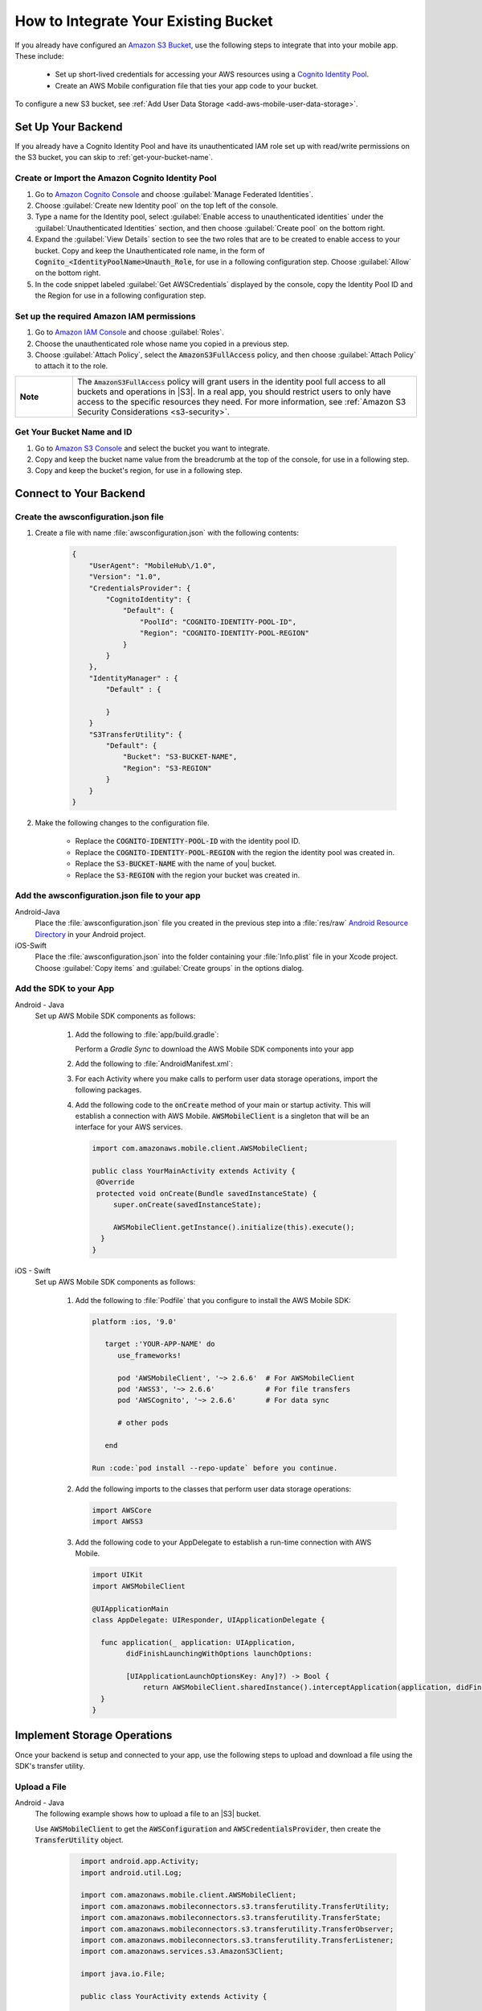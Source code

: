 .. _how-to-integrate-an-existing-bucket:

#####################################
How to Integrate Your Existing Bucket
#####################################

.. _native-integrate-exisitng-bucket:

If you already have configured an `Amazon S3 Bucket <http://docs.aws.amazon.com/cognito/latest/developerguide/identity-pools.html>`_, use the following steps to integrate that into your mobile app. These include:

    * Set up short-lived credentials for accessing your AWS resources using a `Cognito Identity Pool <http://docs.aws.amazon.com/cognito/latest/developerguide/identity-pools.html>`_.

    * Create an AWS Mobile configuration file that ties your app code to your bucket.

To configure a new S3 bucket, see :ref:`Add User Data Storage <add-aws-mobile-user-data-storage>`.

Set Up Your Backend
===================

If you already have a Cognito Identity Pool and have its unauthenticated IAM role set up with read/write permissions on the S3 bucket, you can skip to :ref:`get-your-bucket-name`.

Create or Import the Amazon Cognito Identity Pool
--------------------------------------------------

#. Go to `Amazon Cognito Console <https://console.aws.amazon.com/cognito>`_ and choose :guilabel:`Manage Federated Identities`.

#. Choose :guilabel:`Create new Identity pool` on the top left of the console.

#. Type a name for the Identity pool, select :guilabel:`Enable access to unauthenticated identities` under the :guilabel:`Unauthenticated Identities` section, and then choose :guilabel:`Create pool` on the bottom right.

#. Expand the :guilabel:`View Details` section to see the two roles that are to be created to enable access to your bucket. Copy and keep the Unauthenticated role name, in the form of :code:`Cognito_<IdentityPoolName>Unauth_Role`, for use in a following configuration step. Choose  :guilabel:`Allow` on the bottom right.

#. In the code snippet labeled :guilabel:`Get AWSCredentials` displayed by the console, copy the Identity Pool ID and the Region for use in a following configuration step.

Set up the required Amazon IAM permissions
-------------------------------------------

#. Go to `Amazon IAM Console <https://console.aws.amazon.com/iam/home>`_ and choose :guilabel:`Roles`.

#. Choose the unauthenticated role whose name you copied in a previous step.

#. Choose :guilabel:`Attach Policy`, select the :code:`AmazonS3FullAccess` policy, and then choose :guilabel:`Attach Policy` to attach it to the role.

.. list-table::
   :widths: 1 6

   * - **Note**

     - The :code:`AmazonS3FullAccess` policy will grant users in the identity pool full access to all buckets and operations in |S3|. In a real app, you should restrict users to only have access to the specific resources they need. For more information, see :ref:`Amazon S3 Security Considerations <s3-security>`.

.. _get-your-bucket-name:

Get Your Bucket Name and ID
---------------------------

#. Go to `Amazon S3 Console <https://console.aws.amazon.com/s3/home>`_ and select the bucket you want to integrate.

#. Copy and keep the bucket name value from the breadcrumb at the top of the console, for use in a following step.

#. Copy and keep the bucket's region, for use in a following step.

.. _how-to-storage-connect-to-your-backend:

Connect to Your Backend
=======================

Create the awsconfiguration.json file
-------------------------------------

#. Create a file with name :file:`awsconfiguration.json` with the following contents:

	.. code-block:: json

		{
		    "UserAgent": "MobileHub\/1.0",
		    "Version": "1.0",
		    "CredentialsProvider": {
		        "CognitoIdentity": {
		            "Default": {
		                "PoolId": "COGNITO-IDENTITY-POOL-ID",
		                "Region": "COGNITO-IDENTITY-POOL-REGION"
		            }
		        }
		    },
		    "IdentityManager" : {
		    	"Default" : {

		    	}
		    }
		    "S3TransferUtility": {
		        "Default": {
		            "Bucket": "S3-BUCKET-NAME",
		            "Region": "S3-REGION"
		        }
		    }
		}

#. Make the following changes to the configuration file.

    * Replace the :code:`COGNITO-IDENTITY-POOL-ID` with the identity pool ID.

    * Replace the :code:`COGNITO-IDENTITY-POOL-REGION` with the region the identity pool was created in.

    * Replace the :code:`S3-BUCKET-NAME` with the name of you| bucket.

    * Replace the :code:`S3-REGION` with the region your bucket was created in.


Add the awsconfiguration.json file to your app
-----------------------------------------------

.. container:: option

    Android-Java
    	Place the :file:`awsconfiguration.json` file you created in the previous step into a :file:`res/raw` `Android Resource Directory <https://developer.android.com/studio/write/add-resources.html>`_ in your Android project.

    iOS-Swift
    	Place the :file:`awsconfiguration.json` into the folder containing your :file:`Info.plist` file in your Xcode project. Choose :guilabel:`Copy items` and :guilabel:`Create groups` in the options dialog.


Add the SDK to your App
-----------------------

.. container:: option

   Android - Java
      Set up AWS Mobile SDK components as follows:

         #. Add the following to :file:`app/build.gradle`:

            .. code-block:: none
               :emphasize-lines: 1-3

               dependencies {
                  compile ('com.amazonaws:aws-android-sdk-mobile-client:2.6.+@aar') { transitive = true; }
                  compile 'com.amazonaws:aws-android-sdk-s3:2.6.+'
                  compile 'com.amazonaws:aws-android-sdk-cognito:2.6.+'
               }

            Perform a `Gradle Sync` to download the AWS Mobile SDK components into your app

         #. Add the following to :file:`AndroidManifest.xml`:

            .. code-block:: xml
               :emphasize-lines: 1,7

               <uses-permission android:name="android.permission.WRITE_EXTERNAL_STORAGE" />

               <application ... >

                  <!- . . . ->

                  <service android:name="com.amazonaws.mobileconnectors.s3.transferutility.TransferService" android:enabled="true" />

                  <!- . . . ->

               </application>

         #. For each Activity where you make calls to perform user data storage operations, import the
            following packages.

            .. code-block:: none
               :emphasize-lines: 1-2

               import com.amazonaws.mobile.config.AWSConfiguration;
               import com.amazonaws.mobileconnectors.s3.transferutility.*;

         #. Add the following code to the :code:`onCreate` method of your main or startup activity. This will establish a connection with AWS Mobile. :code:`AWSMobileClient` is a singleton that will be an interface for your AWS services.

            .. code-block:: java

              import com.amazonaws.mobile.client.AWSMobileClient;

              public class YourMainActivity extends Activity {
               @Override
               protected void onCreate(Bundle savedInstanceState) {
                   super.onCreate(savedInstanceState);

                   AWSMobileClient.getInstance().initialize(this).execute();
                }
              }


   iOS - Swift
      Set up AWS Mobile SDK components as follows:

         #. Add the following to :file:`Podfile` that you configure to install the AWS Mobile SDK:

            .. code-block:: swift

               platform :ios, '9.0'

                  target :'YOUR-APP-NAME' do
                     use_frameworks!

                     pod 'AWSMobileClient', '~> 2.6.6'  # For AWSMobileClient
                     pod 'AWSS3', '~> 2.6.6'            # For file transfers
                     pod 'AWSCognito', '~> 2.6.6'       # For data sync

                     # other pods

                  end

               Run :code:`pod install --repo-update` before you continue.

         #. Add the following imports to the classes that perform user data storage operations:

            .. code-block:: none

               import AWSCore
               import AWSS3

         #. Add the following code to your AppDelegate to establish a run-time connection with AWS Mobile.

            .. code-block:: swift

               import UIKit
               import AWSMobileClient

               @UIApplicationMain
               class AppDelegate: UIResponder, UIApplicationDelegate {

                 func application(_ application: UIApplication,
                       didFinishLaunchingWithOptions launchOptions:

                       [UIApplicationLaunchOptionsKey: Any]?) -> Bool {
                           return AWSMobileClient.sharedInstance().interceptApplication(application, didFinishLaunchingWithOptions: launchOptions)
                 }
               }



Implement Storage Operations
============================

Once your backend is setup and connected to your app, use the following steps to upload and download a file using the SDK's transfer utility.

.. _native-how-to-integrate-add-aws-user-data-storage-upload:

Upload a File
-------------

.. container:: option

   Android - Java
     The following example shows how to upload a file to an |S3| bucket.

     Use :code:`AWSMobileClient` to get the :code:`AWSConfiguration` and :code:`AWSCredentialsProvider`, then create the :code:`TransferUtility` object.

       .. code-block:: java

            import android.app.Activity;
            import android.util.Log;

            import com.amazonaws.mobile.client.AWSMobileClient;
            import com.amazonaws.mobileconnectors.s3.transferutility.TransferUtility;
            import com.amazonaws.mobileconnectors.s3.transferutility.TransferState;
            import com.amazonaws.mobileconnectors.s3.transferutility.TransferObserver;
            import com.amazonaws.mobileconnectors.s3.transferutility.TransferListener;
            import com.amazonaws.services.s3.AmazonS3Client;

            import java.io.File;

            public class YourActivity extends Activity {

                public void uploadData() {

                  // Initialize AWSMobileClient if not initialized upon the app startup.
                  // AWSMobileClient.getInstance().initialize(this).execute();

                  TransferUtility transferUtility =
                        TransferUtility.builder()
                              .context(getApplicationContext())
                              .awsConfiguration(AWSMobileClient.getInstance().getConfiguration())
                              .s3Client(new AmazonS3Client(AWSMobileClient.getInstance().getCredentialsProvider()))
                              .build();

                  TransferObserver uploadObserver =
                        transferUtility.upload(
                              "s3Folder/s3Key.txt",
                              new File("/path/to/file/localFile.txt"));

                  uploadObserver.setTransferListener(new TransferListener() {

                     @Override
                     public void onStateChanged(int id, TransferState state) {
                        if (TransferState.COMPLETED == state) {
                           // Handle a completed upload.
                        }
                     }

                     @Override
                     public void onProgressChanged(int id, long bytesCurrent, long bytesTotal) {
                           float percentDonef = ((float)bytesCurrent/(float)bytesTotal) * 100;
                           int percentDone = (int)percentDonef;

                           Log.d("MainActivity", "   ID:" + id + "   bytesCurrent: " + bytesCurrent + "   bytesTotal: " + bytesTotal + " " + percentDone + "%");
                     }

                     @Override
                     public void onError(int id, Exception ex) {
                        // Handle errors
                     }

                  });

                  // If your upload does not trigger the onStateChanged method inside your
                  // TransferListener, you can directly check the transfer state as shown here.
                  if (TransferState.COMPLETED == uploadObserver.getState()) {
                     // Handle a completed upload.
                  }
              }
          }


   iOS - Swift
     The following example shows how to upload a file to an |S3| bucket.

       .. code-block:: swift

          func uploadData() {

             let data: Data = Data() // Data to be uploaded

             let expression = AWSS3TransferUtilityUploadExpression()
                expression.progressBlock = {(task, progress) in
                   DispatchQueue.main.async(execute: {
                     // Do something e.g. Update a progress bar.
                  })
             }

             var completionHandler: AWSS3TransferUtilityUploadCompletionHandlerBlock?
             completionHandler = { (task, error) -> Void in
                DispatchQueue.main.async(execute: {
                   // Do something e.g. Alert a user for transfer completion.
                   // On failed uploads, `error` contains the error object.
                })
             }

             let transferUtility = AWSS3TransferUtility.default()

             transferUtility.uploadData(data,
                  bucket: "YourBucket",
                  key: "YourFileName",
                  contentType: "text/plain",
                  expression: expression,
                  completionHandler: completionHandler).continueWith {
                     (task) -> AnyObject! in
                         if let error = task.error {
                            print("Error: \(error.localizedDescription)")
                         }

                         if let _ = task.result {
                            // Do something with uploadTask.
                         }
                         return nil;
                 }
          }

.. _native-how-to-integrate-add-aws-user-data-storage-download:

Download a File
---------------

.. container:: option

   Android - Java
     The following example shows how to download a file from an |S3| bucket. We use :code:`AWSMobileClient` to get the :code:`AWSConfiguration` and :code:`AWSCredentialsProvider` to create the :code:`TransferUtility` object.

       .. code-block:: java

          import android.app.Activity;
          import android.util.Log;

          import com.amazonaws.mobile.client.AWSMobileClient;
          import com.amazonaws.mobileconnectors.s3.transferutility.TransferUtility;
          import com.amazonaws.mobileconnectors.s3.transferutility.TransferState;
          import com.amazonaws.mobileconnectors.s3.transferutility.TransferObserver;
          import com.amazonaws.mobileconnectors.s3.transferutility.TransferListener;
          import com.amazonaws.services.s3.AmazonS3Client;

          import java.io.File;

          public class YourActivity extends Activity {

               public void downloadData() {

                  // Initialize AWSMobileClient if not initialized upon the app startup.
                  // AWSMobileClient.getInstance().initialize(this).execute();

                  TransferUtility transferUtility =
                        TransferUtility.builder()
                              .context(getApplicationContext())
                              .awsConfiguration(AWSMobileClient.getInstance().getConfiguration())
                              .s3Client(new AmazonS3Client(AWSMobileClient.getInstance().getCredentialsProvider()))
                              .build();

                  TransferObserver downloadObserver =
                        transferUtility.download(
                              "s3Folder/s3Key.txt",
                              new File("/path/to/file/localFile.txt"));
                  downloadObserver.setTransferListener(new TransferListener() {

                     @Override
                     public void onStateChanged(int id, TransferState state) {
                        if (TransferState.COMPLETED == state) {
                           // Handle a completed upload.
                        }
                     }

                     @Override
                     public void onProgressChanged(int id, long bytesCurrent, long bytesTotal) {
                           float percentDonef = ((float)bytesCurrent/(float)bytesTotal) * 100;
                           int percentDone = (int)percentDonef;

                           Log.d("MainActivity", "   ID:" + id + "   bytesCurrent: " + bytesCurrent + "   bytesTotal: " + bytesTotal + " " + percentDone + "%");
                     }

                     @Override
                     public void onError(int id, Exception ex) {
                        // Handle errors
                     }

                  });
             }
          }


   iOS - Swift
     The following example shows how to download a file from an |S3| bucket.

       .. code-block:: swift

          func downloadData() {
             let expression = AWSS3TransferUtilityDownloadExpression()
             expression.progressBlock = {(task, progress) in DispatchQueue.main.async(execute: {
                // Do something e.g. Update a progress bar.
                })
             }

             var completionHandler: AWSS3TransferUtilityDownloadCompletionHandlerBlock?
             completionHandler = { (task, URL, data, error) -> Void in
                DispatchQueue.main.async(execute: {
                // Do something e.g. Alert a user for transfer completion.
                // On failed downloads, `error` contains the error object.
                })
             }

             let transferUtility = AWSS3TransferUtility.default()
             transferUtility.downloadData(
                   fromBucket: "YourBucket",
                   key: "YourFileName",
                   expression: expression,
                   completionHandler: completionHandler
                   ).continueWith {
                      (task) -> AnyObject! in if let error = task.error {
                         print("Error: \(error.localizedDescription)")
                      }

                      if let _ = task.result {
                        // Do something with downloadTask.

                      }
                      return nil;
                  }
          }


Next Steps
==========

* For further information about TransferUtility capabilities, see :ref:`how-to-transfer-files-with-transfer-utility`.

* For sample apps that demonstrate TransferUtility capabilities, see `Android S3 TransferUtility Sample <https://github.com/awslabs/aws-sdk-android-samples/tree/master/S3TransferUtilitySample>`_ and `iOS S3 TransferUtility Sample <https://github.com/awslabs/aws-sdk-ios-samples/tree/master/S3TransferUtility-Sample>`_.
